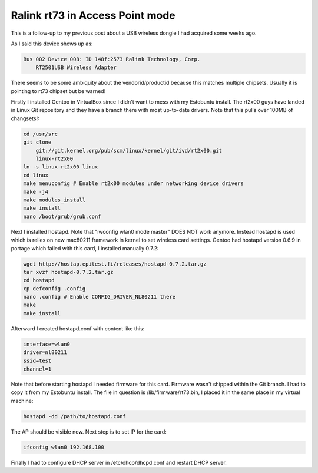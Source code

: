 .. title: Ralink rt73 in Access Point mode
.. date: 2010-05-30 18:14:26
.. author: Lauri Võsandi <lauri.vosandi@gmail.com>
.. tags: hostapd, Ralink, rt73, access point, kuumpunkt, hotspot, HostAP

Ralink rt73 in Access Point mode
================================

This is a follow-up to my previous post about a USB wireless dongle I had acquired some weeks ago.

As I said this device shows up as:

.. code:: bash

    Bus 002 Device 008: ID 148f:2573 Ralink Technology, Corp. 
        RT2501USB Wireless Adapter

There seems to be some ambiquity about the vendorid/productid because this matches multiple chipsets. Usually it is pointing to rt73 chipset but be warned!

Firstly I installed Gentoo in VirtualBox since I didn't want to mess with my Estobuntu install. The rt2x00 guys have landed in Linux Git repository and they have a branch there with most up-to-date drivers. Note that this pulls over 100MB of changsets!:

.. code:: bash

    cd /usr/src
    git clone 
        git://git.kernel.org/pub/scm/linux/kernel/git/ivd/rt2x00.git 
        linux-rt2x00
    ln -s linux-rt2x00 linux
    cd linux
    make menuconfig # Enable rt2x00 modules under networking device drivers
    make -j4
    make modules_install
    make install
    nano /boot/grub/grub.conf

Next I installed hostapd. Note that "iwconfig wlan0 mode master" DOES NOT work anymore. Instead hostapd is used which is relies on new mac80211 framework in kernel to set wireless card settings. Gentoo had hostapd version 0.6.9 in portage which failed with this card, I installed manually 0.7.2:

.. code:: bash

    wget http://hostap.epitest.fi/releases/hostapd-0.7.2.tar.gz
    tar xvzf hostapd-0.7.2.tar.gz
    cd hostapd
    cp defconfig .config
    nano .config # Enable CONFIG_DRIVER_NL80211 there
    make
    make install

Afterward I created hostapd.conf with content like this:

.. code:: ini

    interface=wlan0
    driver=nl80211
    ssid=test
    channel=1

Note that before starting hostapd I needed firmware for this card. Firmware wasn't shipped within the Git branch. I had to copy it from my Estobuntu install. The file in question is /lib/firmware/rt73.bin, I placed it in the same place in my virtual machine:

.. code:: bash

    hostapd -dd /path/to/hostapd.conf

The AP should be visible now. Next step is to set IP for the card:

.. code:: bash

    ifconfig wlan0 192.168.100

Finally I had to configure DHCP server in /etc/dhcp/dhcpd.conf and restart DHCP server.
